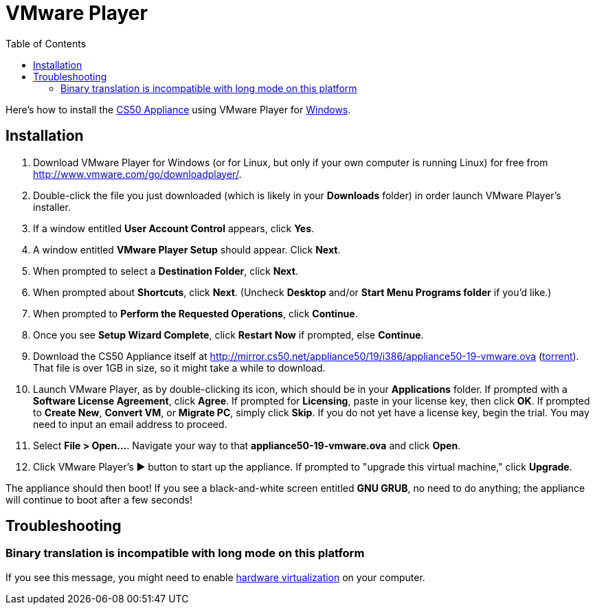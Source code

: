 = VMware Player
:toc: left

Here's how to install the link:..[CS50 Appliance] using VMware Player for link:#installation[Windows].

== Installation

. Download VMware Player for Windows (or for Linux, but only if your own computer is running Linux) for free from
http://www.vmware.com/go/downloadplayer/. 
. Double-click the file you just downloaded (which is likely in your
*Downloads* folder) in order launch VMware Player's installer.
. If a window entitled *User Account Control* appears, click *Yes*.
. A window entitled *VMware Player Setup* should appear. Click *Next*.
. When prompted to select a *Destination Folder*, click *Next*.
. When prompted about *Shortcuts*, click *Next*. (Uncheck *Desktop*
and/or *Start Menu Programs folder* if you'd like.)
. When prompted to *Perform the Requested Operations*, click
*Continue*.
. Once you see *Setup Wizard Complete*, click *Restart Now* if
prompted, else *Continue*.
. Download the CS50 Appliance itself at
http://mirror.cs50.net/appliance50/19/i386/appliance50-19-vmware.ova
(http://mirror.cs50.net/appliance50/19/i386/appliance50-19-vmware.ova.torrent[torrent]).
That file is over 1GB in size, so it might take a while to download.
. Launch VMware Player, as by double-clicking its icon, which should
be in your *Applications* folder. If prompted with a *Software License
Agreement*, click *Agree*. If prompted for *Licensing*, paste in your
license key, then click *OK*. If prompted to *Create New*, *Convert VM*,
or *Migrate PC*, simply click *Skip*. If you do not yet have a license key, begin the
trial. You may need to input an email address to proceed.
. Select *File > Open...*. Navigate your way to that *appliance50-19-vmware.ova* and click *Open*.
. Click VMware Player's &#9654; button to start up the appliance. If
prompted to "upgrade this virtual machine," click *Upgrade*.

The appliance should then boot! If you see a black-and-white screen
entitled *GNU GRUB*, no need to do anything; the appliance will continue
to boot after a few seconds!

== Troubleshooting

=== Binary translation is incompatible with long mode on this platform

If you see this message, you might need to enable
link:/virtualization/[hardware virtualization] on your computer.
